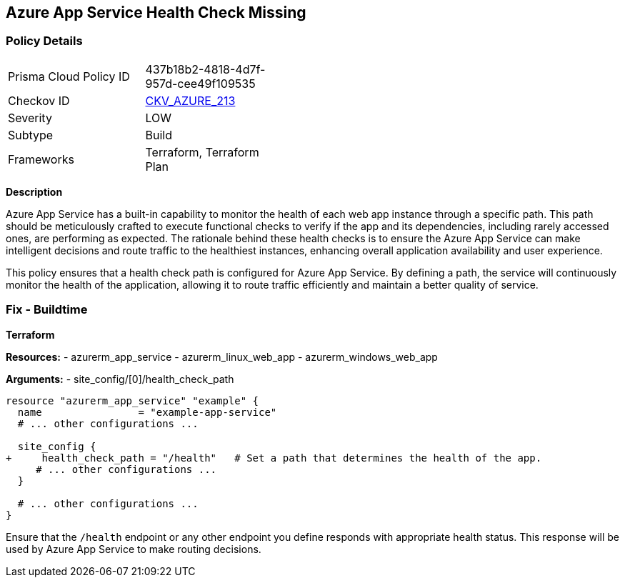 == Azure App Service Health Check Missing
// Ensure that App Service configures health check.

=== Policy Details

[width=45%]
[cols="1,1"]
|=== 
|Prisma Cloud Policy ID 
| 437b18b2-4818-4d7f-957d-cee49f109535

|Checkov ID 
| https://github.com/bridgecrewio/checkov/blob/main/checkov/terraform/checks/resource/azure/AppServiceSetHealthCheck.py[CKV_AZURE_213]

|Severity
|LOW

|Subtype
|Build

|Frameworks
|Terraform, Terraform Plan

|=== 

*Description*

Azure App Service has a built-in capability to monitor the health of each web app instance through a specific path. This path should be meticulously crafted to execute functional checks to verify if the app and its dependencies, including rarely accessed ones, are performing as expected. The rationale behind these health checks is to ensure the Azure App Service can make intelligent decisions and route traffic to the healthiest instances, enhancing overall application availability and user experience.

This policy ensures that a health check path is configured for Azure App Service. By defining a path, the service will continuously monitor the health of the application, allowing it to route traffic efficiently and maintain a better quality of service.

=== Fix - Buildtime

*Terraform*

*Resources:* 
- azurerm_app_service
- azurerm_linux_web_app
- azurerm_windows_web_app

*Arguments:* 
- site_config/[0]/health_check_path

[source,terraform]
----
resource "azurerm_app_service" "example" {
  name                = "example-app-service"
  # ... other configurations ...

  site_config {
+     health_check_path = "/health"   # Set a path that determines the health of the app.
     # ... other configurations ...
  }

  # ... other configurations ...
}
----

Ensure that the `/health` endpoint or any other endpoint you define responds with appropriate health status. This response will be used by Azure App Service to make routing decisions.
